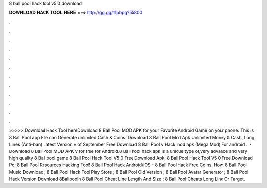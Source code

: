 8 ball pool hack tool v5.0 download

𝐃𝐎𝐖𝐍𝐋𝐎𝐀𝐃 𝐇𝐀𝐂𝐊 𝐓𝐎𝐎𝐋 𝐇𝐄𝐑𝐄 ===> http://gg.gg/11pbpg?55800

.

.

.

.

.

.

.

.

.

.

.

.

>>>>> Download Hack Tool hereDownload 8 Ball Pool MOD APK for your Favorite Android Game on your phone. This is 8 Ball Pool app File can Generate unlimited Cash & Coins. Download 8 Ball Pool Mod Apk Unlimited Money & Cash, Long Lines (Anti-ban) Latest Version v of September Free Download 8 Ball Pool v Hack mod apk (Mega Mod) For android .  · Download 8 Ball Pool MOD APK v for free for Android.8 Ball Pool hack apk is a unique type of,very advance and very high quality 8 Ball pool game 8 Ball Pool Hack Tool V5 0 Free Download Apk; 8 Ball Pool Hack Tool V5 0 Free Download Pc; 8 Ball Pool Resources Hacking Tool! 8 Ball Pool Hack Android/iOS - 8 Ball Pool Hack Free Coins. How. 8 Ball Pool Music Download ; 8 Ball Pool Hack Tool Play Store ; 8 Ball Pool Old Version ; 8 Ball Pool Avatar Generator ; 8 Ball Pool Hack Version Download 8Ballpoolh 8 Ball Pool Cheat Line Length And Size ; 8 Ball Pool Cheats Long Line Or Target.